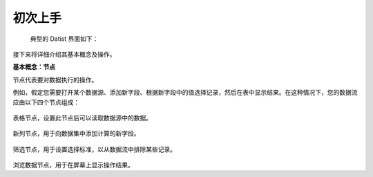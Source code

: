 ﻿.. the frist doc for datist


初次上手
=====================
 典型的 Datist 界面如下：

.. figure:: images/first_01.png
     :align: center
     :figwidth: 100% 
     :name: plate 

接下来将详细介绍其基本概念及操作。

**基本概念：节点**

节点代表要对数据执行的操作。

例如，假定您需要打开某个数据源、添加新字段、根据新字段中的值选择记录，然后在表中显示结果。在这种情况下，您的数据流应由以下四个节点组成：

.. figure:: images/first_02.png
     :align: center
     :figwidth: 100% 
     :name: plate 	 
表格节点，设置此节点后可以读取数据源中的数据。

.. figure:: images/first_03.png
     :align: center
     :figwidth: 100% 
     :name: plate 	 
新列节点，用于向数据集中添加计算的新字段。 

.. figure:: images/first_04.png
     :align: center
     :figwidth: 100% 
     :name: plate 	 
筛选节点，用于设置选择标准，以从数据流中排除某些记录。 

.. figure:: images/first_05.png
     :align: center
     :figwidth: 100% 
     :name: plate 	 
浏览数据节点，用于在屏幕上显示操作结果。 

 